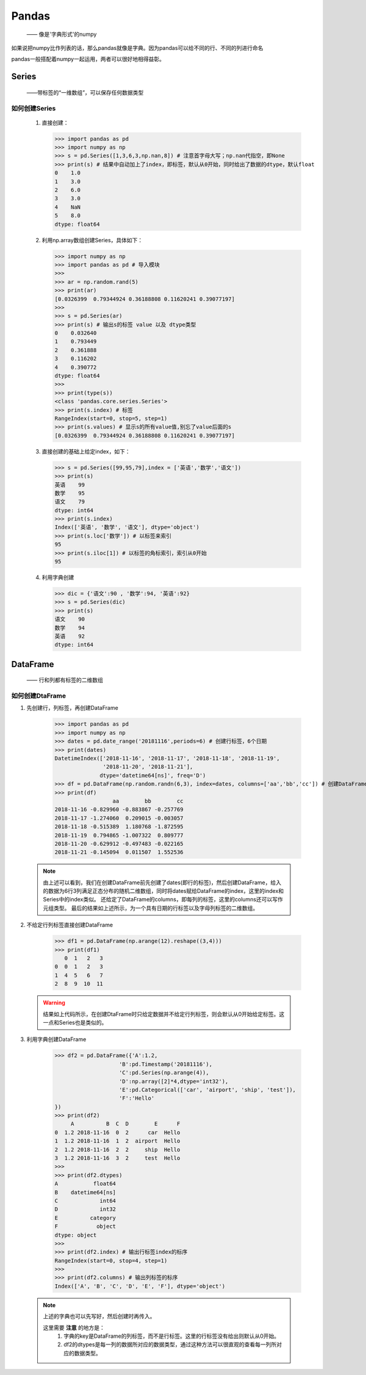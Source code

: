 ===========
Pandas
===========
 —— 像是'字典形式'的numpy

如果说把numpy比作列表的话，那么pandas就像是字典。因为pandas可以给不同的行、不同的列进行命名

pandas一般搭配着numpy一起运用，两者可以很好地相得益彰。

Series
========================
 ——带标签的“一维数组”，可以保存任何数据类型

如何创建Series
-----------------
 
 1. 直接创建：
    
    >>> import pandas as pd
    >>> import numpy as np
    >>> s = pd.Series([1,3,6,3,np.nan,8]) # 注意首字母大写；np.nan代指空，即None
    >>> print(s) # 结果中自动加上了index，即标签，默认从0开始，同时给出了数据的dtype，默认float
    0    1.0
    1    3.0
    2    6.0
    3    3.0
    4    NaN
    5    8.0
    dtype: float64

 2. 利用np.array数组创建Series，具体如下：

    >>> import numpy as np
    >>> import pandas as pd # 导入模块
    >>> 
    >>> ar = np.random.rand(5)
    >>> print(ar)
    [0.0326399  0.79344924 0.36188808 0.11620241 0.39077197]
    >>> 
    >>> s = pd.Series(ar)
    >>> print(s) # 输出s的标签 value 以及 dtype类型
    0    0.032640
    1    0.793449
    2    0.361888
    3    0.116202
    4    0.390772
    dtype: float64
    >>> 
    >>> print(type(s))
    <class 'pandas.core.series.Series'>
    >>> print(s.index) # 标签
    RangeIndex(start=0, stop=5, step=1)
    >>> print(s.values) # 显示s的所有value值,别忘了value后面的s
    [0.0326399  0.79344924 0.36188808 0.11620241 0.39077197]

 3. 直接创建的基础上给定index，如下：

    >>> s = pd.Series([99,95,79],index = ['英语','数学','语文'])
    >>> print(s)
    英语    99
    数学    95
    语文    79
    dtype: int64
    >>> print(s.index)
    Index(['英语', '数学', '语文'], dtype='object')
    >>> print(s.loc['数学']) # 以标签来索引
    95
    >>> print(s.iloc[1]) # 以标签的角标索引，索引从0开始
    95

 4. 利用字典创建

    >>> dic = {'语文':90 , '数学':94, '英语':92}
    >>> s = pd.Series(dic)
    >>> print(s)
    语文    90
    数学    94
    英语    92
    dtype: int64

DataFrame
========================
 —— 行和列都有标签的二维数组

如何创建DtaFrame
-----------------

1. 先创建行，列标签，再创建DataFrame

    >>> import pandas as pd
    >>> import numpy as np
    >>> dates = pd.date_range('20181116',periods=6) # 创建行标签，6个日期
    >>> print(dates)
    DatetimeIndex(['2018-11-16', '2018-11-17', '2018-11-18', '2018-11-19',
                   '2018-11-20', '2018-11-21'],
                  dtype='datetime64[ns]', freq='D')
    >>> df = pd.DataFrame(np.random.randn(6,3), index=dates, columns=['aa','bb','cc']) # 创建DataFrame
    >>> print(df)
                      aa        bb        cc
    2018-11-16 -0.829960 -0.883867 -0.257769
    2018-11-17 -1.274060  0.209015 -0.003057
    2018-11-18 -0.515389  1.180768 -1.872595
    2018-11-19  0.794865 -1.007322  0.809777
    2018-11-20 -0.629912 -0.497483 -0.022165
    2018-11-21 -0.145094  0.011507  1.552536

 .. note::
  由上述可以看到，我们在创建DataFrame前先创建了dates(即行的标签)，然后创建DataFrame，给入的数据为6行3列满足正态分布的随机二维数组，同时\
  将dates赋给DataFrame的index，这里的index和Series中的index类似。
  还给定了DataFrame的columns，即每列的标签，这里的columns还可以写作元组类型。
  最后的结果如上述所示，为一个具有日期的行标签以及字母列标签的二维数组。

2. 不给定行列标签直接创建DataFrame

    >>> df1 = pd.DataFrame(np.arange(12).reshape((3,4)))
    >>> print(df1)
       0  1   2   3
    0  0  1   2   3
    1  4  5   6   7
    2  8  9  10  11

 .. warning::
  结果如上代码所示，在创建DtaFrame时只给定数据并不给定行列标签，则会默认从0开始给定标签。这一点和Series也是类似的。

3. 利用字典创建DataFrame

    >>> df2 = pd.DataFrame({'A':1.2,
                        'B':pd.Timestamp('20181116'),
                        'C':pd.Series(np.arange(4)),
                        'D':np.array([2]*4,dtype='int32'),
                        'E':pd.Categorical(['car', 'airport', 'ship', 'test']),
                        'F':'Hello'
    })
    >>> print(df2)
         A          B  C  D        E      F
    0  1.2 2018-11-16  0  2      car  Hello
    1  1.2 2018-11-16  1  2  airport  Hello
    2  1.2 2018-11-16  2  2     ship  Hello
    3  1.2 2018-11-16  3  2     test  Hello
    >>>
    >>> print(df2.dtypes)
    A           float64
    B    datetime64[ns]
    C             int64
    D             int32
    E          category
    F            object
    dtype: object
    >>> 
    >>> print(df2.index) # 输出行标签index的标序
    RangeIndex(start=0, stop=4, step=1)
    >>>
    >>> print(df2.columns) # 输出列标签的标序
    Index(['A', 'B', 'C', 'D', 'E', 'F'], dtype='object')


 .. note::
  上述的字典也可以先写好，然后创建时再传入。
  
  这里需要 **注意** 的地方是：
   1. 字典的key是DataFrame的列标签，而不是行标签。这里的行标签没有给出则默认从0开始。
   2. df2的dtypes是每一列的数据所对应的数据类型，通过这种方法可以很直观的查看每一列所对应的数据类型。